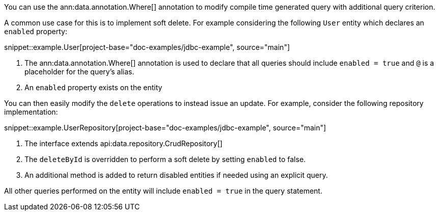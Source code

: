You can use the ann:data.annotation.Where[] annotation to modify compile time generated query with additional query criterion.

A common use case for this is to implement soft delete. For example considering the following `User` entity which declares an `enabled` property:

snippet::example.User[project-base="doc-examples/jdbc-example", source="main"]

<1> The ann:data.annotation.Where[] annotation is used to declare that all queries should include `enabled = true` and `@` is a placeholder for the query's alias.
<2> An `enabled` property exists on the entity

You can then easily modify the `delete` operations to instead issue an update. For example, consider the following repository implementation:

snippet::example.UserRepository[project-base="doc-examples/jdbc-example", source="main"]

<1> The interface extends api:data.repository.CrudRepository[]
<2> The `deleteById` is overridden to perform a soft delete by setting `enabled` to false.
<3> An additional method is added to return disabled entities if needed using an explicit query.

All other queries performed on the entity will include `enabled = true` in the query statement.

